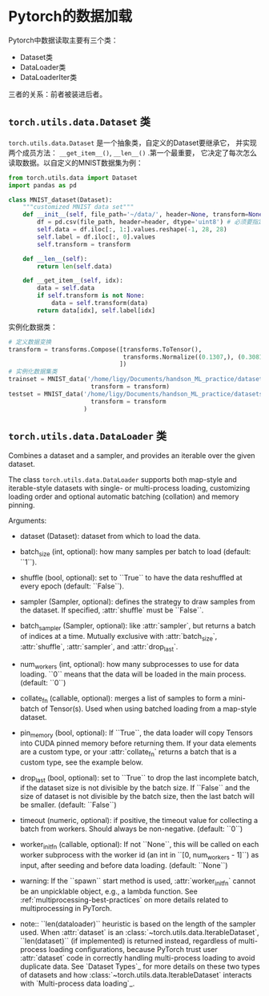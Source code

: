 * Pytorch的数据加载
Pytorch中数据读取主要有三个类：
- Dataset类
- DataLoader类
- DataLoaderIter类
三者的关系：前者被装进后者。
** ~torch.utils.data.Dataset~ 类
~torch.utils.data.Dataset~ 是一个抽象类，自定义的Dataset要继承它，
并实现两个成员方法： ~__get_item__()~, ~__len__()~ .第一个最重要，
它决定了每次怎么读取数据。以自定义的MNIST数据集为例：
#+BEGIN_SRC python
from torch.utils.data import Dataset
import pandas as pd

class MNIST_dataset(Dataset):
    """customized MNIST data set"""
    def __init__(self, file_path='~/data/', header=None, transform=None):
        df = pd.csv(file_path, header=header, dtype='uint8') # 必须要指定数据类型，也可以是np.float32
        self.data = df.iloc[:, 1:].values.reshape(-1, 28, 28)
        self.label = df.iloc[:, 0].values
        self.transform = transform

    def __len__(self):
        return len(self.data)

    def __get_item__(self, idx):
        data = self.data
        if self.transform is not None:
            data = self.transform(data)
        return data[idx], self.label[idx]
#+END_SRC
实例化数据类：
#+BEGIN_SRC python
# 定义数据变换
transform = transforms.Compose([transforms.ToTensor(),
                                transforms.Normalize((0.1307,), (0.3081,)) # MNIST数据集特有的均值和方差
                               ])
# 实例化数据集类
trainset = MNIST_data('/home/ligy/Documents/handson_ML_practice/datasets/MNIST/train.csv', 
                       transform = transform)
testset = MNIST_data('/home/ligy/Documents/handson_ML_practice/datasets/MNIST/test.csv', 
                       transform = transform
                     )
#+END_SRC
** ~torch.utils.data.DataLoader~ 类
Combines a dataset and a sampler, and provides an iterable over the given dataset.

The class ~torch.utils.data.DataLoader~ supports both map-style and
iterable-style datasets with single- or multi-process loading, customizing
loading order and optional automatic batching (collation) and memory pinning.

Arguments:
    - dataset (Dataset): dataset from which to load the data.
    - batch_size (int, optional): how many samples per batch to load
         (default: ``1``).
    - shuffle (bool, optional): set to ``True`` to have the data reshuffled
         at every epoch (default: ``False``).
    - sampler (Sampler, optional): defines the strategy to draw samples from
         the dataset. If specified, :attr:`shuffle` must be ``False``.
    - batch_sampler (Sampler, optional): like :attr:`sampler`, but returns a batch of
         indices at a time. Mutually exclusive with :attr:`batch_size`,
         :attr:`shuffle`, :attr:`sampler`, and :attr:`drop_last`.
    - num_workers (int, optional): how many subprocesses to use for data
         loading. ``0`` means that the data will be loaded in the main process.
         (default: ``0``)
    - collate_fn (callable, optional): merges a list of samples to form a
         mini-batch of Tensor(s).  Used when using batched loading from a
         map-style dataset.
    - pin_memory (bool, optional): If ``True``, the data loader will copy Tensors
         into CUDA pinned memory before returning them.  If your data elements
         are a custom type, or your :attr:`collate_fn` returns a batch that is a custom type,
         see the example below.
    - drop_last (bool, optional): set to ``True`` to drop the last incomplete batch,
         if the dataset size is not divisible by the batch size. If ``False`` and
         the size of dataset is not divisible by the batch size, then the last batch
         will be smaller. (default: ``False``)
    - timeout (numeric, optional): if positive, the timeout value for collecting a batch
         from workers. Should always be non-negative. (default: ``0``)
    - worker_init_fn (callable, optional): If not ``None``, this will be called on each
         worker subprocess with the worker id (an int in ``[0, num_workers - 1]``) as
         input, after seeding and before data loading. (default: ``None``)
 
 
    - warning: If the ``spawn`` start method is used, :attr:`worker_init_fn`
              cannot be an unpicklable object, e.g., a lambda function. See
              :ref:`multiprocessing-best-practices` on more details related
              to multiprocessing in PyTorch.
 
    - note:: ``len(dataloader)`` heuristic is based on the length of the sampler used.
          When :attr:`dataset` is an :class:`~torch.utils.data.IterableDataset`,
          ``len(dataset)`` (if implemented) is returned instead, regardless
          of multi-process loading configurations, because PyTorch trust
          user :attr:`dataset` code in correctly handling multi-process
          loading to avoid duplicate data. See `Dataset Types`_ for more
          details on these two types of datasets and how
          :class:`~torch.utils.data.IterableDataset` interacts with `Multi-process data loading`_.
